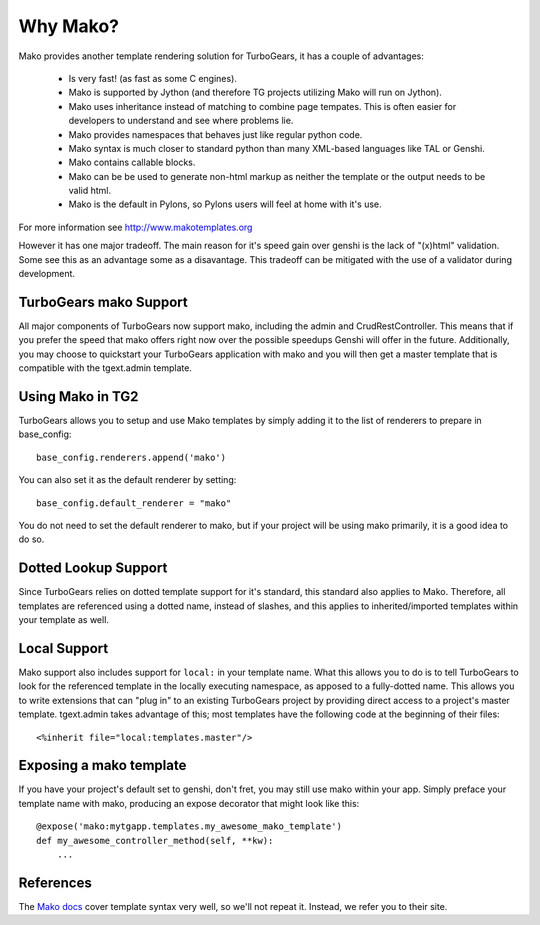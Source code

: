 .. _mako:

Why Mako?
=========

Mako provides another template rendering solution for TurboGears, it has a
couple of advantages:

 * Is very fast! (as fast as some C engines).
 * Mako is supported by Jython (and therefore TG projects utilizing Mako will run on Jython).
 * Mako uses inheritance instead of matching to combine page tempates.   This is often easier
   for developers to understand and see where problems lie.
 * Mako provides namespaces that behaves just like regular python code.
 * Mako syntax is much closer to standard python than many XML-based languages like TAL or Genshi.
 * Mako contains callable blocks.
 * Mako can be be used to generate non-html markup as neither the template or the output needs to be valid html.
 * Mako is the default in Pylons, so Pylons users will feel at home with it's use.

For more information see http://www.makotemplates.org

However it has one major tradeoff. The main reason for it's speed gain over genshi is the lack of "(x)html" validation. Some see this as 
an advantage some as a disavantage. This tradeoff can be mitigated with the use of a validator during development.

TurboGears mako Support
------------------------

All major components of TurboGears now support mako, including the admin
and CrudRestController.  This means that if you prefer the speed that mako
offers right now over the possible speedups Genshi will offer in the future.
Additionally, you may choose to quickstart your TurboGears application with
mako and you will then get a master template that is compatible with the
tgext.admin template.

Using Mako in TG2
---------------------

TurboGears allows you to setup and use Mako templates by simply adding it to
the list of renderers to prepare in base_config::

  base_config.renderers.append('mako')

You can also set it as the default renderer by setting::

   base_config.default_renderer = "mako"

You do not need to set the default renderer to mako, but if your 
project will be using mako primarily, it is a good idea to do so.

Dotted Lookup Support
-----------------------
Since TurboGears relies on dotted template support for it's standard, this
standard also applies to Mako.  Therefore, all templates are referenced using
a dotted name, instead of slashes, and this applies to inherited/imported templates
within your template as well.

Local Support
--------------
Mako support also includes support for ``local:`` in your template name.  What this
allows you to do is to tell TurboGears to look for the referenced template in the 
locally executing namespace, as apposed to a fully-dotted name.  This allows you to
write extensions that can "plug in" to an existing TurboGears project by providing
direct access to a project's master template.  tgext.admin takes advantage of this; most
templates have the following code at the beginning of their files::

    <%inherit file="local:templates.master"/>


Exposing a mako template
-------------------------

If you have your project's default set to genshi, don't fret, you may still use 
mako within your app.  Simply preface your template name with mako, producing
an expose decorator that might look like this::
    
    @expose('mako:mytgapp.templates.my_awesome_mako_template')
    def my_awesome_controller_method(self, **kw):
        ...

References
-----------
The `Mako docs <http://www.makotemplates.org/docs/syntax.html>`_ cover template
syntax very well, so we'll not repeat it. Instead, we refer you to their site.
